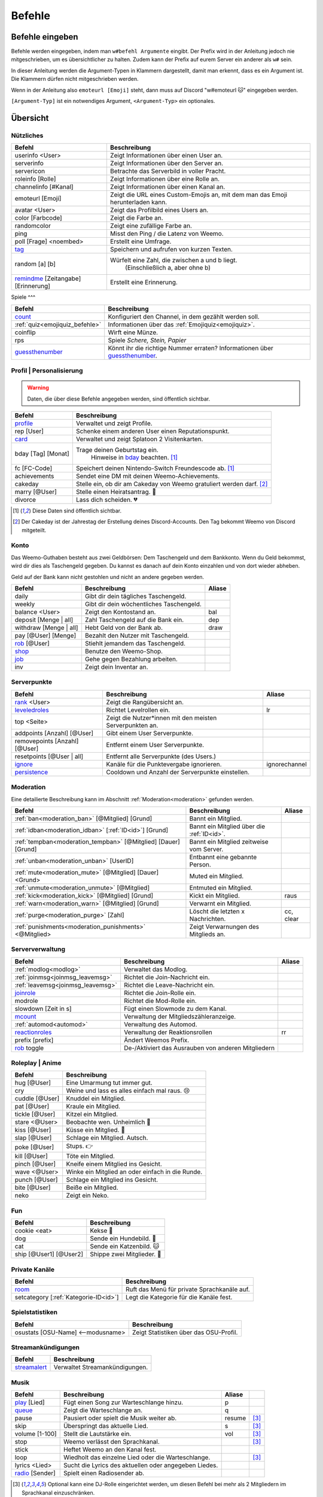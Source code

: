 *******
Befehle
*******

Befehle eingeben
================

Befehle werden eingegeben, indem man ``w#befehl Argumente`` eingibt.  
Der Prefix wird in der Anleitung jedoch nie mitgeschrieben, um es übersichtlicher zu halten.
Zudem kann der Prefix auf eurem Server ein anderer als ``w#`` sein.

In dieser Anleitung werden die Argument-Typen in Klammern dargestellt, damit man erkennt, dass es ein Argument ist.  
Die Klammern dürfen nicht mitgeschrieben werden.

Wenn in der Anleitung also ``emoteurl [Emoji]`` steht, dann muss auf Discord "w#emoteurl |cat|" eingegeben werden.

``[Argument-Typ]`` ist ein notwendiges Argument,
``<Argument-Typ>`` ein optionales.

Übersicht
=========

Nützliches
^^^^^^^^^^

.. csv-table::
    :widths: auto
    :align: left
    :header: "Befehl", "Beschreibung"

    "userinfo <User>", "Zeigt Informationen über einen User an."
    "serverinfo", "Zeigt Informationen über den Server an."
    "servericon", "Betrachte das Serverbild in voller Pracht."
    "roleinfo [Rolle]", "Zeigt Informationen über eine Rolle an."
    "channelinfo [#Kanal]", "Zeigt Informationen über einen Kanal an."
    "emoteurl [Emoji]", "Zeigt die URL eines Custom-Emojis an, mit dem man das Emoji herunterladen kann."
    "avatar <User>", "Zeigt das Profilbild eines Users an."
    "color [Farbcode]", "Zeigt die Farbe an."
    "randomcolor", "Zeigt eine zufällige Farbe an."
    "ping", "Misst den Ping / die Latenz von Weemo."
    "poll [Frage] <noembed>", "Erstellt eine Umfrage."
    "`tag`_", "Speichern und aufrufen von kurzen Texten."
    "random [a] [b]", "Würfelt eine Zahl, die zwischen a und b liegt.
        (Einschließlich a, aber ohne b)"
    "`remindme`_ [Zeitangabe] [Erinnerung]", "Erstellt eine Erinnerung."

Spiele
^^^

.. csv-table::
    :widths: auto
    :align: left
    :header: "Befehl", "Beschreibung"

    "`count`_", "Konfiguriert den Channel, in dem gezählt werden soll."
    ":ref:`quiz<emojiquiz_befehle>`", "Informationen über das :ref:`Emojiquiz<emojiquiz>`."
    "coinflip", "Wirft eine Münze."
    "rps", "Spiele *Schere, Stein, Papier*"
    "`guessthenumber`_", "Könnt ihr die richtige Nummer erraten? Informationen über `guessthenumber`_."

Profil | Personalisierung
^^^^^^

.. warning:: Daten, die über diese Befehle angegeben werden, sind öffentlich sichtbar.

.. csv-table::
    :widths: auto
    :align: left
    :header: "Befehl", "Beschreibung"

    "profile_", "Verwaltet und zeigt Profile."
    "rep [User]", "Schenke einem anderen User einen Reputationspunkt."
    "card_", "Verwaltet und zeigt Splatoon 2 Visitenkarten."
    "bday [Tag] [Monat]", "Trage deinen Geburtstag ein.
        Hinweise in bday_ beachten. [1]_"
    "fc [FC-Code]", "Speichert deinen Nintendo-Switch Freundescode ab. [1]_"
    "achievements", "Sendet eine DM mit deinen Weemo-Achievements."
    "cakeday", "Stelle ein, ob dir am Cakeday von Weemo gratuliert werden darf. [2]_"
    "marry [@User]", "Stelle einen Heiratsantrag. |ring|"
    "divorce", "Lass dich scheiden. |broken_heart|"

.. [1] Diese Daten sind öffentlich sichtbar.
.. [2] Der Cakeday ist der Jahrestag der Erstellung deines Discord-Accounts.
    Den Tag bekommt Weemo von Discord mitgeteilt.

Konto
^^^^^

Das Weemo-Guthaben besteht aus zwei Geldbörsen: Dem Taschengeld und dem Bankkonto.
Wenn du Geld bekommst, wird dir dies als Taschengeld gegeben.
Du kannst es danach auf dein Konto einzahlen und von dort wieder abheben.

Geld auf der Bank kann nicht gestohlen und nicht an andere gegeben werden.

.. csv-table::
    :widths: auto
    :align: left
    :header: "Befehl", "Beschreibung", "Aliase"

    "daily", "Gibt dir dein tägliches Taschengeld."
    "weekly", "Gibt dir dein wöchentliches Taschengeld."
    "balance <User>", "Zeigt den Kontostand an.", "bal"
    "deposit [Menge |nbsp| | |nbsp| all]", "Zahl Taschengeld auf die Bank ein.", "dep"
    "withdraw [Menge |nbsp| | |nbsp| all]", "Hebt Geld von der Bank ab.", "draw"
    "pay [@User] [Menge]", "Bezahlt den Nutzer mit Taschengeld."
    "rob_ [@User]", "Stiehlt jemandem das Taschengeld."
    "shop_", "Benutze den Weemo-Shop."
    "job_", "Gehe gegen Bezahlung arbeiten."
    "inv", "Zeigt dein Inventar an."

Serverpunkte
^^^^^^^^^^^

.. csv-table::
    :widths: auto
    :align: left
    :header: "Befehl", "Beschreibung", "Aliase"

    "rank_ <User>", "Zeigt die Rangübersicht an."
    "leveledroles_", "Richtet Levelrollen ein.", "lr"
    "top <Seite>", "Zeigt die Nutzer\*innen mit den meisten Serverpunkten an."
    "addpoints [Anzahl] [@User]", "Gibt einem User Serverpunkte."
    "removepoints [Anzahl] [@User]", "Entfernt einem User Serverpunkte."
    "resetpoints [@User |nbsp| | |nbsp| all]", "Entfernt alle Serverpunkte (des Users.)"
    "ignore_", "Kanäle für die Punktevergabe ignorieren.", "ignorechannel"
    "persistence_", "Cooldown und Anzahl der Serverpunkte einstellen."

Moderation
^^^^^^^^^^

Eine detailierte Beschreibung kann im Abschnitt :ref:`Moderation<moderation>` gefunden werden.

.. csv-table::
    :widths: auto
    :align: left
    :header: "Befehl", "Beschreibung", "Aliase"

    ":ref:`ban<moderation_ban>` [@Mitglied] [Grund]", "Bannt ein Mitglied."
    ":ref:`idban<moderation_idban>` [:ref:`ID<id>`] [Grund]", "Bannt ein Mitglied über die :ref:`ID<id>`."
    ":ref:`tempban<moderation_tempban>` [@Mitglied] [Dauer] [Grund]", "Bannt ein Mitglied zeitweise vom Server."
    ":ref:`unban<moderation_unban>` [UserID]", "Entbannt eine gebannte Person."
    ":ref:`mute<moderation_mute>` [@Mitglied] [Dauer] <Grund>", "Muted ein Mitglied."
    ":ref:`unmute<moderation_unmute>` [@Mitglied]", "Entmuted ein Mitglied."
    ":ref:`kick<moderation_kick>` [@Mitglied] [Grund]", "Kickt ein Mitglied.", "raus"
    ":ref:`warn<moderation_warn>` [@Mitglied] [Grund]", "Verwarnt ein Mitglied."
    ":ref:`purge<moderation_purge>` [Zahl]", "Löscht die letzten x Nachrichten.", "cc, clear"
    ":ref:`punishments<moderation_punishments>` <@Mitglied>", "Zeigt Verwarnungen des Mitglieds an."

Serververwaltung
^^^^^^^^^^^^^^^^

.. csv-table::
    :widths: auto
    :align: left
    :header: "Befehl", "Beschreibung", "Aliase"

    ":ref:`modlog<modlog>`", "Verwaltet das Modlog."
    ":ref:`joinmsg<joinmsg_leavemsg>`", "Richtet die Join-Nachricht ein."
    ":ref:`leavemsg<joinmsg_leavemsg>`", "Richtet die Leave-Nachricht ein."
    "joinrole_", "Richtet die Join-Rolle ein."
    "modrole", "Richtet die Mod-Rolle ein."
    "slowdown [Zeit |nbsp| in |nbsp| s]", "Fügt einen Slowmode zu dem Kanal."
    "mcount_", "Verwaltung der Mitgliedszähleranzeige."
    ":ref:`automod<automod>`", "Verwaltung des Automod."
    "reactionroles_", "Verwaltung der Reaktionsrollen", "rr"
    "prefix [prefix]", "Ändert Weemos Prefix."
    "rob_ toggle", "De-/Aktiviert das Ausrauben von anderen Mitgliedern"

Roleplay | Anime
^^^^^

.. csv-table::
    :widths: auto
    :align: left
    :header: "Befehl", "Beschreibung"

    "hug [@User]", "Eine Umarmung tut immer gut."
    "cry", "Weine und lass es alles einfach mal raus. 😢"
    "cuddle [@User]", "Knuddel ein Mitglied."
    "pat [@User]", "Kraule ein Mitglied."
    "tickle [@User]", "Kitzel ein Mitglied."
    "stare <@User>", "Beobachte wen. Unheimlich |eyes|"
    "kiss [@User]", "Küsse ein Mitglied. |kiss|"
    "slap [@User]", "Schlage ein Mitglied. Autsch."
    "poke [@User]", "Stups. |point|"
    "kill [@User]", "Töte ein Mitglied."
    "pinch [@User]", "Kneife einem Mitglied ins Gesicht."
    "wave <@User>", "Winke ein Mitglied an oder einfach in die Runde."
    "punch [@User]", "Schlage ein Mitglied ins Gesicht."
    "bite [@User]", "Beiße ein Mitglied."
    "neko", "Zeigt ein Neko."

Fun
^^^

.. csv-table::
    :widths: auto
    :align: left
    :header: "Befehl", "Beschreibung"

    "cookie <eat>", "Kekse |cookie|"
    "dog", "Sende ein Hundebild. |dog|"
    "cat", "Sende ein Katzenbild. |cat|"
    "ship [@User1] [@User2]", "Shippe zwei Mitglieder. |kiss|"

.. _befehle_private_sprachkanaele:

Private Kanäle
^^^^^^^^^^^^^^^^^^^^

.. csv-table::
    :widths: auto
    :align: left
    :header: "Befehl", "Beschreibung"

    "room_", "Ruft das Menü für private Sprachkanäle auf."
    "setcategory [:ref:`Kategorie-ID<id>`]", "Legt die Kategorie für die Kanäle fest."

Spielstatistiken
^^^^^^^^^^^^^^^^

.. csv-table::
    :widths: auto
    :align: left
    :header: "Befehl", "Beschreibung"

    "osustats [OSU-Name] <--modusname>", "Zeigt Statistiken über das OSU-Profil."

Streamankündigungen
^^^^^^^^^^^^^^^^^^^

.. csv-table::
    :widths: auto
    :align: left
    :header: "Befehl", "Beschreibung"

    "streamalert_", "Verwaltet Streamankündigungen."

Musik
^^^^^

.. csv-table::
    :widths: auto
    :align: left
    :header: "Befehl", "Beschreibung", "Aliase", ""

    "play_ [Lied]", "Fügt einen Song zur Warteschlange hinzu.", "p"
    "queue_", "Zeigt die Warteschlange an.", "q"
    "pause", "Pausiert oder spielt die Musik weiter ab.", "resume", "[3]_"
    "skip", "Überspringt das aktuelle Lied.", "s", "[3]_"
    "volume [1-100]", "Stellt die Lautstärke ein.", "vol", "[3]_"
    "stop", "Weemo verlässt den Sprachkanal.", "", "[3]_"
    "stick", "Heftet Weemo an den Kanal fest.", ""
    "loop", "Wiedholt das einzelne Lied oder die Warteschlange.", "", "[3]_"
    "lyrics <Lied>", "Sucht die Lyrics des aktuellen oder angegeben Liedes.", ""
    "radio_ [Sender]", "Spielt einen Radiosender ab.", ""

.. [3] Optional kann eine DJ-Rolle eingerichtet werden, um diesen Befehl bei mehr als 2 Mitgliedern im Sprachkanal einzuschränken.

Weemo
^^^^^

.. csv-table::
    :widths: auto
    :align: left
    :header: "Befehl", "Beschreibung"

    "help <Seite>", "Listet alle Befehle auf."
    "help [Befehl]", "Zeigt weitere Informationen zu einem Befehl an."
    "about", "Live-Informationen über mich."
    "vote", "Links, um für mich zu voten und mich damit zu unterstützen."
    "invite", "Der Link, um mich einzuladen."


Details
=======

tag
^^^

Tags können genutzt werden, um kurze Textabschnitte zu speichern und schnell wieder aufzurufen.
Dies ist praktisch, falls auf eurem Server häufig die selbe Frage gestellt wird, und ihr nicht jedes mal einen neuen
Antworttext schreiben wollt.

.. csv-table::
    :widths: auto
    :align: left
    :header: "Befehl", "Beschreibung"

    "tag", "Listet alle Tags für diesen Server auf"
    "tag [Tag] <@User>", "Ruft den Tag auf und pingt auch bei einem erwähnten Mitglied."
    "tag create [Tag] [Nachricht]", "Erstellt einen neuen Tag mit dem Namen und der hinterlassenden Nachricht."
    "tag edit [Tag] [Nachricht]", "Editiert einen Tag."
    "tag info [Tag]", "Ruft Informationen über den Tag ab."
    "tag rename [Tag] [Neuer |nbsp| Tagname]", "Benennt den angegebenen Tag um."
    "tag delete [Tag]", "Löscht einen Tag aus der Liste."

remindme
^^^^^^^^

Erstellt Erinnerungen. Es ist nur eine Erinnerung zeitgleich pro Account möglich.

.. csv-table::
    :widths: auto
    :align: left
    :header: "Befehl", "Beschreibung"

    "remindme [Zeitangabe] [Erinnerung]", "Startet eine neue Erinnerung."
    "remindme remove", "Stoppt die aktuelle Erinnerung."

**Beispiel**: ``w#remindme 30m Müll rausbringen``

**Zeitangaben**:

.. csv-table::
    :widths: auto
    :align: left

    "``s``", "Sekunden"
    "``m``", "Minuten"
    "``d``", "Tage"
    "``mo``", "Monate"

count
^^^^^

.. csv-table::
    :widths: auto
    :align: left
    :header: "Befehl", "Beschreibung"

    "count setchannel [#Textkanal]", "Konfiguriert den Textkanal, in dem gezählt werden soll. Sollte der Textkanal nicht das erste mal eingerichtet werden sondern gewechselt, wird der Zähler auf 1 zurückgesetzt."
    "count removechannel", "Entfernt den Textkanal wieder."
    "count nofail", "(De)Aktiviert den NoFail-Modus, welcher bei einer falschen Zahl auf 1 zurücksetzt."


guessthenumber
^^^^^^^^^^^^^^

Spielprinzip:
Ich suche eine zufällige Zahl aus. Du musst versuchen, diese Zahl zu erraten.
Gelingt dir das, erhältst du einen Punkt und eine weitere Runde beginnt.

.. csv-table::
    :widths: auto
    :align: left
    :header: "Befehl", "Beschreibung"

    "guessthenumber top", "Zeigt eine globale Top 10-Bestenliste der User, die die meisten Zahlen erraten haben."
    "guessthenumber setchannel [#Textkanal]", "Konfiguriert den Textkanal, in dem GuessTheNumber gespielt werden soll."
    "guessthenumber reset", "Entfernt den Textkanal, in dem GuessTheNumber gespielt werden soll."


bday
^^^^

Mit ``bday [Tag] [Monat]`` kann der Geburtstag eingetragen werden.
Das Geburtsjahr wird nicht gespeichert.
Dein Geburtstag (ohne Jahr) ist öffentlich in deinem Profil sichtbar und wird von Weemo für Geburtstagsaktionen verwendet.

.. warning:: Der Geburtstag ist öffentlich sichtbar.

.. warning:: Der Geburtstag kann nach dem ersten Eintragen nicht geändert und nur über den Weemo-Support gelöscht werden.


.. _befehle_profile:

profile
^^^^^^^

Das Profil sieht so aus:

.. image:: images/profile_embed_example.png
    :alt: Das Profil in Embedform.

**Befehle**:

.. csv-table::
    :widths: auto
    :align: left
    :header: "Befehl", "Beschreibung"

    "profile [@User]", "Ruft das Profil des erwähnten Mitglied auf."
    "profile bio [Deine |nbsp| Beschreibung]", "Aktualisiert deine Biografie."
    "profile banner [URL]", "Setzt den Banner deines Profils."

.. _befehle_card:

card
^^^^

Die Card ist die Splatoon 2 - Visitenkarte mit allen wesentlichen Informationen.

.. image:: images/card_example.png
    :scale: 40
    :alt: Eine Weemo-Beispiel-Karte. Es sind folgende Daten angegeben. Discord-Nutzername, Level, Charakter, Freundescode und Ränge in Herschafft, Muschelchaos, Goldfischkanone, Turmkommando und Salmon Run.

**Befehle**:

.. csv-table::
    :widths: auto
    :align: left
    :header: "Befehl", "Beschreibung", "E", "B"

    "card [@User]", "Ruft die Rangkarte des gepingtem Mitglied auf."
    "card level [Dein |nbsp| Level]", "Aktualisiert dein Level auf den angegebenden Wert."
    "card char [Inkling |nbsp| / |nbsp| Oktoling]", "Aktualisiert deinen Charakter in der Rangkarte."
    "card rank [SZ, RM, TC, CB, SALMON] [Dein Rang]", "Aktualisiert deinen Rang im angegebendem Modus."
    "card power [SZ, RM, TC, CB] [Power]", "Setzt deine Power im angegebendem Modus."
    "card bg", "Konfiguriert den Hintergrund der Card."
    "fc [Freundescode]", "Setzt oder Aktualisiert deinen Freundescode."

**Erklärung der Modi**:

.. csv-table::
    :widths: auto
    :align: left
    :header: "Kürzel", "Modus", "Ursprung"

    "SZ", "Herrschaft", "Splat Zones"
    "RM", "Operation Goldfischkanone", "Rain Maker"
    "TC", "Turm Kommando", "Tower Control"
    "CB", "Muschelchaos", "Clam Blitz"
    "SALMON", "Salmon Run", "Salmon Run"

rob
^^^

.. csv-table::
    :widths: auto
    :align: left
    :header: "Befehl", "Beschreibung"

    "rob [@User]", "Stiehlt jemandem das Taschengeld."
    "rob toggle", "De-/Aktiviert das Ausrauben von anderen Mitgliedern auf dem Server."

.. _shop_global_anchor:

shop
^^^^

.. csv-table::
    :widths: auto
    :align: left
    :header: "Befehl", "Beschreibung"

    "shop <Seitenzahl>", "Zeigt die Auswahl im Shop an.",
    "shop [Item]", "Kaufe ein Item im Shop.",
    "shop cookie [Anzahl]", "Kaufe Kekse."
    "shop show [Item]", "Zeige eine Vorschau für den Hintergrund."
    "shop settings pay [CP |nbsp| | |nbsp| Bank]", "Stelle ein, ob du mit Taschengeld (CP) oder vom Bankkonto bezahlen möchtest."

job
^^^

Der *Job* ist ein Zeitspiel.
Suche dir einen der Jobs aus und komm dann nach der angegeben Zeit wieder, um dein Taschengeld mitzunehmen.
Wenn du zu spät kommst gibt es kein Gehalt.
Du kannst nur einen Job pro Tag machen.
Für einige Jobs benötigst du ein Item aus dem Shop_.

.. csv-table::
    :widths: auto
    :align: left
    :header: "Befehl", "Beschreibung"

    "job", "Zeige verfügbare Jobs an."
    "job [Zahl]", "Starte einen Job."
    "job", "Hole dir dein Gehalt ab."

rank
^^^^

.. csv-table::
    :widths: auto
    :align: left
    :header: "Befehl", "Beschreibung"

    "rank <User>", "Zeige den Rang von dir / eines Users an."
    "rank bg [Rang-Background-Name]", "Ändere das Hintergrundbild deiner Rang-Karte."
    "shop_ [Rang-Background-Name]", "Kaufe einen neuen Hintergrund für die Rangkarte. Vor dem Kauf wird eine Vorschau angezeigt."

.. _befehle_leveledroles:

leveledroles
^^^^^^^^^^^^

Durch das Eingeben von ``w#leveledroles``, gefolgt von der Nummer der Option in einer zweiten Nachricht, könnt ihr
die Levelrollen einstellen.

.. csv-table::
    :widths: auto
    :align: left
    :header: "Option", "Beschreibung"

    "1", "Fügt eine neue Levelrolle hinzu."
    "2", "Entfernt eine Levelrolle."
    "3", "Konfiguriert die Nachricht, die gesendet werden soll, wenn eine neue Levelrolle an ein Mitglied verteilt wird."
    "4", "Konfiguriert den Textkanal, in dem alle Levelrollen-Nachrichten gesendet werden sollen, wenn ein Mitglied eine neue Levelrolle erhält."
    "5", "Listet alle Levelrollen auf."
    "6", "Stellt ein, ob nur die höchste Levelrolle vergeben werden soll und der Rest entfernt werden soll oder eben auch nicht. c:"

Platzhalter für Nachrichtentext:

.. csv-table::
    :widths: auto
    :align: left
    :header: "Platzhalter", "Beschreibung"

    "``%user%``", "Nutzer"
    "``%role%``", "Rolle"

.. note:: Siehe auch ":ref:`no_roles`", falls ein Fehler auftritt.

ignore
^^^^^^

Alias: ``ignorechannel``

.. csv-table::
    :widths: auto
    :align: left
    :header: "Befehl", "Beschreibung"

    "ignore add [#Textkanal]", "Fügt den Channel hinzu, in dem keine Serverpunkte gesammelt werden sollen."
    "ignore remove [#Textkanal]", "Entfernt den Channel eben wieder. Serverpunkte werden dann aber wieder gesammelt."
    "ignore list", "Listet alle Channel auf, in denen keine Serverpunkte gesammelt werden sollen."

persistence
^^^^^^^^^^^

.. csv-table::
    :widths: auto
    :align: left
    :header: "Befehl", "Beschreibung"

    "persistence", "Zeigt die aktuellen Einstellungen an."
    "persistence setpoints [min] [max]", "Konfiguriert die minimale und maximale Anzahl an Serverpunkten, die vergeben werden soll."
    "persistence cooldown [Zeit in Sekunden]", "Konfiguriert den Cooldown zwischen der Vergabe von Serverpunkten. (Maximal 120 Sekunden)"

.. _joinmsg_leavemsg:

joinmsg / leavemsg
^^^^^^^^^^^^^^^^^^

Richtet die Nachricht ein, die gesendet wird, wenn jemand den Server verlässt oder betritt.

Alle Befehle, bei denen *LM* markiert ist, funktionieren auch für ``leavemsg``.
(Mit ``leavemsg`` statt ``joinmsg``.)

.. csv-table::
    :widths: auto
    :align: left
    :header: "Befehl", "Beschreibung", "LM"

    "joinmsg", "Verwaltet die Begrüßungsnachrichten für diesen Server.", "|tick|"

.. _befehle_joinrole:

joinrole
^^^^^^^^

Die Join-Rolle ist eine Rolle, die an jeden vergeben wird, der/die den Server betritt.

.. csv-table::
    :widths: auto
    :align: left
    :header: "Befehl", "Beschreibung"

    "joinrole set [Rollenname]", "Richtet die Rolle ein."
    "joinrole reset", "Die Rolle wird nicht mehr vergeben."

.. note:: Siehe auch ":ref:`no_roles`", falls ein Fehler auftritt.

mcount
^^^^^^

Alias: ``membercount``

Ändert regelmäßig den Namen eines Sprachkanals, so dass dieser die Anzahl an Mitgliedern anzeigt.

.. image:: images/membercount.png
      :alt: Zwei Sprachkanäle. Mitglieder: 572, davon Bots: 10

.. csv-table::
    :widths: auto
    :align: left
    :header: "Befehl", "Beschreibung"

    "mcount member [:ref:`ID<id>`]", "Setzt den Livecounter für die Mitgliederanzahl."
    "mcount member remove", "Entfernt den Livecounter für die Mitgliederanzahl."
    "mcount bots [:ref:`ID<id>`]", "Setzt den Livecounter für die Botanzahl."
    "mcount bots remove", "Entfernt den Livecounter für die Botanzahl."

.. note:: Durch Discords neuen Ratelimits für Sprachkanäle kann es desöfteren mal passieren, dass Weemo den Kanal nicht aktualisiert.

reactionroles
^^^^^^^^^^^^^

Alias: ``rr``

Beim Anklicken einer Reaktion wird der Person eine Rolle gegeben.
Beim entfernen der Reaktion wird die Rolle wieder entfernt.

Beispiel für die Verwendung von ReactionRoles:

.. image:: images/rr.png
      :alt: Ein Beispiel für die Anwendung von ReactionRoles.


.. csv-table::
    :widths: auto
    :align: left
    :header: "Befehl", "Beschreibung"

    "rr add [#Textkanal] [:ref:`Nachrichtenid<id>`] [Emote] [@Rolle]", "Fügt eine Reaktion mit einer verbunden Rolle zu einer Nachricht zu."
    "rr remove [#Textkanal] [:ref:`Nachrichtenid<id>`] [Emote]", "Entfernt die Reaktion mit einer verbunden Rolle von einer Nachricht."
    "rr unique [#Textkanal] [:ref:`Nachrichtenid<id>`]", "Stellt ein, ob an dieser Nachricht max. 1 Rolle ausgewählt werden darf oder nicht."

.. note:: Siehe auch ":ref:`no_roles`", falls ein Fehler auftritt.

room
^^^^

Durch das Eingeben von ``w#room``, gefolgt von der Nummer der Option in einer zweiten Nachricht, könnt ihr
private Sprachkanäle steuern.

.. csv-table::
    :widths: auto
    :align: left
    :header: "Option", "Beschreibung"

    "1", "Erstellt einen privaten Sprachkanal für dich."
    "2", "Löscht deinen privaten Sprachkanal."
    "3", "Ruft das Verwaltungsmenü in deinem privaten Kanal auf."

play
^^^^

Fügt ein Lied zur Warteschlange hinzu.

.. csv-table::
    :widths: auto
    :align: left
    :header: "Befehl", "Beschreibung"

    "play [Lied]", "Sucht das Lied und fügt es zur Warteschlange."
    "play [URL]", "Spielt das Lied von der URL ab."

queue
^^^^^

Verwaltet die Warteschlange für Musiktitel.

.. csv-table::
    :widths: auto
    :align: left
    :header: "Befehl", "Beschreibung"

    "queue", "Zeigt die aktuelle Warteschlange an."
    "queue clear", "Leert die Warteschlange."
    "queue remove [ID]", "Entfernt ein Lied aus der Warteschlange."

radio
^^^^^

Mit ``radio [Sender]`` kann Weemo Radiosender abspielen.
Die Sender können mit ``radio`` nachgeschlagen werden.

Sender, die nicht voreingestellt sind, können mit ``play [Stream-URL]`` angespielt werden.
Auf Ubuntuusers findet ihr eine Liste mit `Stationen <https://wiki.ubuntuusers.de/Internetradio/Stationen/>`_ und
`Internetradio-Stationen <https://wiki.ubuntuusers.de/Internetradio/Internetradio-Stationen/>`_.

streamalert
^^^^^^^^^^^

.. csv-table::
    :widths: auto
    :align: left
    :header: "Befehl", "Beschreibung"

    "streamalert setchannel [#Kanal]", "Setzt den Textkanal, in dem **alle** Streamankündigungen angekündigt werden sollen."
    "streamalert follow [Kanalname]", "Fügt einen Kanal hinzu."
    "streamalert unfollow [Kanalname]", "Entfernt einen Kanal, der hinzugefügt wurde."
    "streamalert role [@Rolle]", "Stellt ein, welche Rolle bei einem neuen Livestream gepingt werden soll."



.. |cookie| unicode:: 0x1f36a .. Keks Emoji
.. |cat| unicode:: 0x1f431 .. Katzen Emoji
.. |dog| unicode:: 0x1f436 .. Hunde Emoji
.. |coin| unicode:: 0x1fa99 .. Münze Emoji
.. |ring| unicode:: 0x1f48d .. Ehering Emoji
.. |broken_heart| unicode:: 0x1f494 .. Gebrochenes Herz Emoji
.. |kiss| unicode:: 0x1f48f .. Zwei Menschen Küssen sich.
.. |point| unicode:: 0x0001F449 .. Weißer Handrücken und Zeigefinger nach rechts.
.. |eyes| unicode:: 0x0001F440 .. Augen
.. |tick| unicode:: 0x2713 .. Check Mark
.. |nbsp| unicode:: 0xA0 .. Non breaking Space
   :trim:
